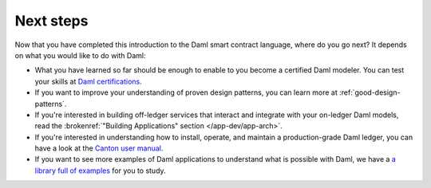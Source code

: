 .. Copyright (c) 2023 Digital Asset (Switzerland) GmbH and/or its affiliates. All rights reserved.
.. SPDX-License-Identifier: Apache-2.0

Next steps
==========

Now that you have completed this introduction to the Daml smart contract language,
where do you go next? It depends on what you would like to do with Daml:

- What you have learned so far should be enough to enable to you become a certified Daml modeler.
  You can test your skills at `Daml certifications <https://www.digitalasset.com/developers/certifications>`_.

- If you want to improve your understanding of proven design patterns, you can learn more at
  :ref:`good-design-patterns`.

- If you're interested in building off-ledger services that interact and integrate with your
  on-ledger Daml models, read the :brokenref:`"Building Applications" section </app-dev/app-arch>`.

- If you're interested in understanding how to install, operate, and maintain a production-grade Daml
  ledger, you can have a look at the `Canton user manual </deploy-daml/intro/index>`_.

- If you want to see more examples of Daml applications to understand what is possible with
  Daml, we have a `a library full of examples <https://www.digitalasset.com/developers/examples>`_
  for you to study.

